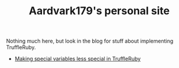 #+TITLE: Aardvark179's personal site
Nothing much here, but look in the blog for stuff about implementing TruffleRuby.
- [[./blog/special_variables.org][Making special variables less special in TruffleRuby]]
